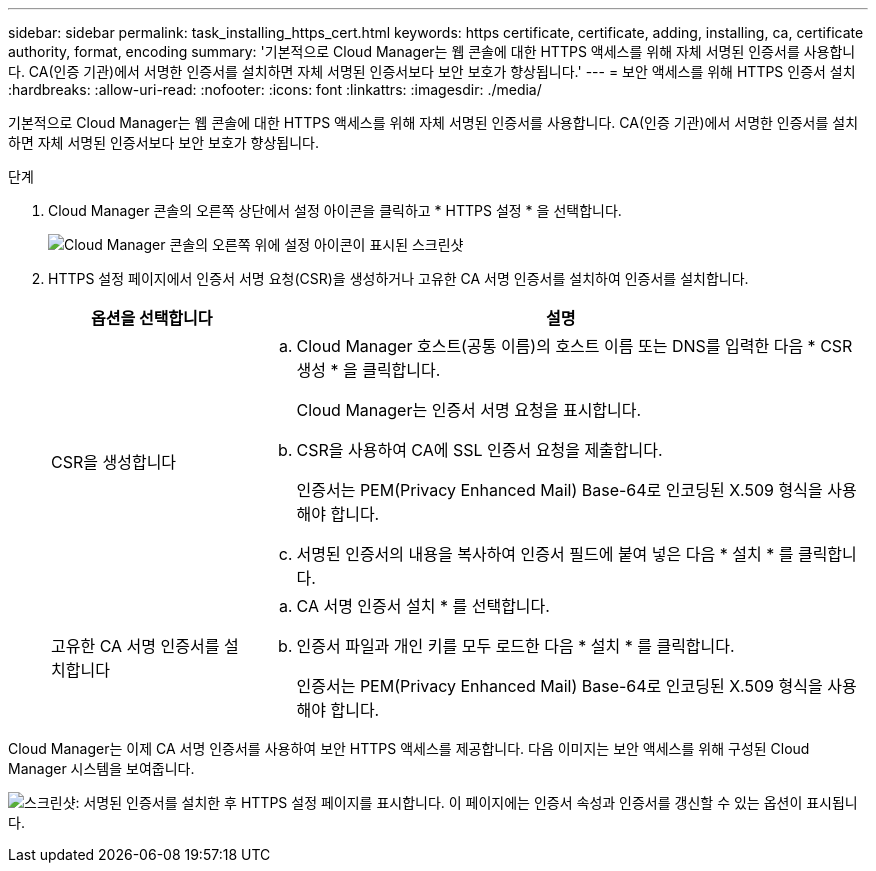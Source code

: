 ---
sidebar: sidebar 
permalink: task_installing_https_cert.html 
keywords: https certificate, certificate, adding, installing, ca, certificate authority, format, encoding 
summary: '기본적으로 Cloud Manager는 웹 콘솔에 대한 HTTPS 액세스를 위해 자체 서명된 인증서를 사용합니다. CA(인증 기관)에서 서명한 인증서를 설치하면 자체 서명된 인증서보다 보안 보호가 향상됩니다.' 
---
= 보안 액세스를 위해 HTTPS 인증서 설치
:hardbreaks:
:allow-uri-read: 
:nofooter: 
:icons: font
:linkattrs: 
:imagesdir: ./media/


[role="lead"]
기본적으로 Cloud Manager는 웹 콘솔에 대한 HTTPS 액세스를 위해 자체 서명된 인증서를 사용합니다. CA(인증 기관)에서 서명한 인증서를 설치하면 자체 서명된 인증서보다 보안 보호가 향상됩니다.

.단계
. Cloud Manager 콘솔의 오른쪽 상단에서 설정 아이콘을 클릭하고 * HTTPS 설정 * 을 선택합니다.
+
image:screenshot_settings_icon.gif["Cloud Manager 콘솔의 오른쪽 위에 설정 아이콘이 표시된 스크린샷"]

. HTTPS 설정 페이지에서 인증서 서명 요청(CSR)을 생성하거나 고유한 CA 서명 인증서를 설치하여 인증서를 설치합니다.
+
[cols="25,75"]
|===
| 옵션을 선택합니다 | 설명 


| CSR을 생성합니다  a| 
.. Cloud Manager 호스트(공통 이름)의 호스트 이름 또는 DNS를 입력한 다음 * CSR 생성 * 을 클릭합니다.
+
Cloud Manager는 인증서 서명 요청을 표시합니다.

.. CSR을 사용하여 CA에 SSL 인증서 요청을 제출합니다.
+
인증서는 PEM(Privacy Enhanced Mail) Base-64로 인코딩된 X.509 형식을 사용해야 합니다.

.. 서명된 인증서의 내용을 복사하여 인증서 필드에 붙여 넣은 다음 * 설치 * 를 클릭합니다.




| 고유한 CA 서명 인증서를 설치합니다  a| 
.. CA 서명 인증서 설치 * 를 선택합니다.
.. 인증서 파일과 개인 키를 모두 로드한 다음 * 설치 * 를 클릭합니다.
+
인증서는 PEM(Privacy Enhanced Mail) Base-64로 인코딩된 X.509 형식을 사용해야 합니다.



|===


Cloud Manager는 이제 CA 서명 인증서를 사용하여 보안 HTTPS 액세스를 제공합니다. 다음 이미지는 보안 액세스를 위해 구성된 Cloud Manager 시스템을 보여줍니다.

image:screenshot_https_cert.gif["스크린샷: 서명된 인증서를 설치한 후 HTTPS 설정 페이지를 표시합니다. 이 페이지에는 인증서 속성과 인증서를 갱신할 수 있는 옵션이 표시됩니다."]
